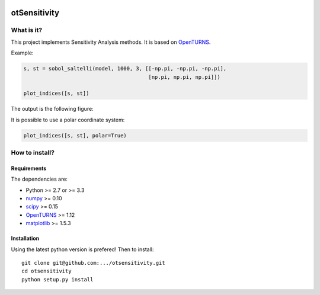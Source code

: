 |CI|_ |Python|_ |License|_

.. |CI| image:: https://circleci.com/gh/tupui/otsensitivity.svg?style=svg
.. _CI: https://circleci.com/gh/tupui/otsensitivity

.. |Python| image:: https://img.shields.io/badge/python-2.7,_3.7-blue.svg
.. _Python: https://python.org

.. |License| image:: https://img.shields.io/badge/license-LGPL-blue.svg
.. _License: https://opensource.org/licenses/LGPL

otSensitivity
=============

What is it?
-----------

This project implements Sensitivity Analysis methods.
It is based on `OpenTURNS <http://www.openturns.org>`_.

Example: 

.. code-block:: python

    s, st = sobol_saltelli(model, 1000, 3, [[-np.pi, -np.pi, -np.pi],
                                            [np.pi, np.pi, np.pi]])
    
    plot_indices([s, st])
    

The output is the following figure: 

.. image::  doc/images/ishigami_indices.png

It is possible to use a polar coordinate system: 

.. code-block:: python

    plot_indices([s, st], polar=True)

.. image::  doc/images/ishigami_indices-polar.png

How to install?
---------------

Requirements
............

The dependencies are: 

- Python >= 2.7 or >= 3.3
- `numpy <http://www.numpy.org>`_ >= 0.10
- `scipy <http://scipy.org>`_ >= 0.15
- `OpenTURNS <http://www.openturns.org>`_ >= 1.12
- `matplotlib <https://matplotlib.org>`_ >= 1.5.3


Installation
............

Using the latest python version is prefered! Then to install::

    git clone git@github.com:.../otsensitivity.git
    cd otsensitivity
    python setup.py install
